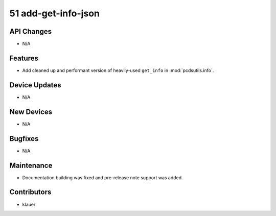 51 add-get-info-json
#################

API Changes
-----------
- N/A

Features
--------
- Add cleaned up and performant version of heavily-used ``get_info`` in
  :mod:`pcdsutils.info`.

Device Updates
--------------
- N/A

New Devices
-----------
- N/A

Bugfixes
--------
- N/A

Maintenance
-----------
- Documentation building was fixed and pre-release note support was added.

Contributors
------------
- klauer

